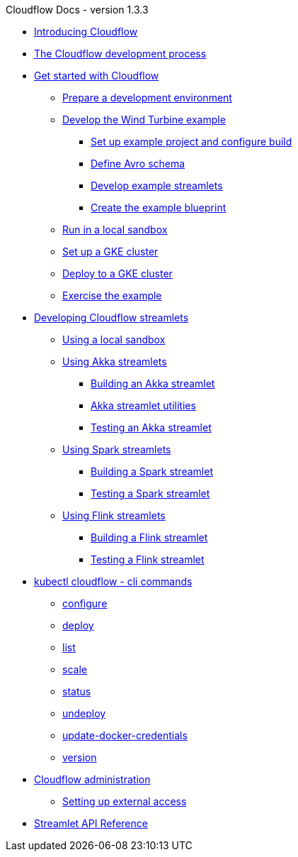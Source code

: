 
.Cloudflow Docs - version 1.3.3

* xref:index.adoc[Introducing Cloudflow]
* xref:app-development-process.adoc[The Cloudflow development process]

* xref:get-started:index.adoc[Get started with Cloudflow]
** xref:get-started:prepare-development-environment.adoc[Prepare a development environment]
** xref:get-started:wind-turbine-example.adoc[Develop the Wind Turbine example]
*** xref:get-started:setup-example-project-configure-build.adoc[Set up example project and configure build]
*** xref:get-started:define-avro-schema.adoc[Define Avro schema]
*** xref:get-started:develop-example-streamlets.adoc[Develop example streamlets]
*** xref:get-started:create-example-blueprint.adoc[Create the example blueprint]
** xref:get-started:run-in-sandbox.adoc[Run in a local sandbox]
** xref:get-started:setup-gke-cluster.adoc[Set up a GKE cluster]
** xref:get-started:deploy-to-gke-cluster.adoc[Deploy to a GKE cluster]
** xref:get-started:exercise-example.adoc[Exercise the example]

* xref:develop:index.adoc[Developing Cloudflow streamlets]
** xref:develop:cloudflow-local-sandbox.adoc[Using a local sandbox]
** xref:develop:use-akka-streamlets.adoc[Using Akka streamlets]
*** xref:develop:build-akka-streamlets.adoc[Building an Akka streamlet]
*** xref:develop:akka-streamlet-utilities.adoc[Akka streamlet utilities]
*** xref:develop:test-akka-streamlet.adoc[Testing an Akka streamlet]
** xref:develop:use-spark-streamlets.adoc[Using Spark streamlets]
*** xref:develop:build-spark-streamlets.adoc[Building a Spark streamlet]
*** xref:develop:test-spark-streamlet.adoc[Testing a Spark streamlet]
** xref:develop:use-flink-streamlets.adoc[Using Flink streamlets]
*** xref:develop:build-flink-streamlets.adoc[Building a Flink streamlet]
*** xref:develop:test-flink-streamlet.adoc[Testing a Flink streamlet]

* xref:cli:cloudflow.adoc[kubectl cloudflow - cli commands]
** xref:cli:cloudflow_configure.adoc[configure]
** xref:cli:cloudflow_deploy.adoc[deploy]
** xref:cli:cloudflow_list.adoc[list]
** xref:cli:cloudflow_scale.adoc[scale]
** xref:cli:cloudflow_status.adoc[status]
** xref:cli:cloudflow_undeploy.adoc[undeploy]
** xref:cli:cloudflow_update-docker-credentials.adoc[update-docker-credentials]
** xref:cli:cloudflow_version.adoc[version]

* xref:administration:index.adoc[Cloudflow administration]
** xref:administration:providing-external-access-to-cloudflow-services.adoc[Setting up external access]

* xref:api:index.adoc[Streamlet API Reference]
